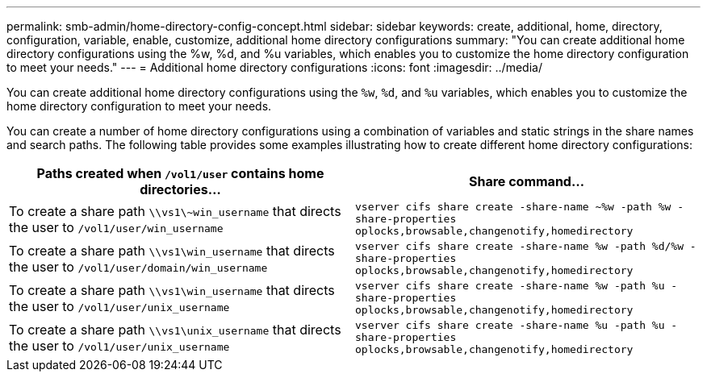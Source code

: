 ---
permalink: smb-admin/home-directory-config-concept.html
sidebar: sidebar
keywords: create, additional, home, directory, configuration, variable, enable, customize, additional home directory configurations
summary: "You can create additional home directory configurations using the %w, %d, and %u variables, which enables you to customize the home directory configuration to meet your needs."
---
= Additional home directory configurations
:icons: font
:imagesdir: ../media/

[.lead]
You can create additional home directory configurations using the `%w`, `%d`, and `%u` variables, which enables you to customize the home directory configuration to meet your needs.

You can create a number of home directory configurations using a combination of variables and static strings in the share names and search paths. The following table provides some examples illustrating how to create different home directory configurations:

[options="header"]
|===
| Paths created when `/vol1/user` contains home directories...| Share command...
a|
To create a share path `\\vs1\~win_username` that directs the user to `/vol1/user/win_username`
a|
`vserver cifs share create -share-name ~%w -path %w -share-properties oplocks,browsable,changenotify,homedirectory`
a|
To create a share path `\\vs1\win_username` that directs the user to `/vol1/user/domain/win_username`
a|
`vserver cifs share create -share-name %w -path %d/%w -share-properties oplocks,browsable,changenotify,homedirectory`
a|
To create a share path `\\vs1\win_username` that directs the user to `/vol1/user/unix_username`
a|
`vserver cifs share create -share-name %w -path %u -share-properties oplocks,browsable,changenotify,homedirectory`
a|
To create a share path `\\vs1\unix_username` that directs the user to `/vol1/user/unix_username`
a|
`vserver cifs share create -share-name %u -path %u -share-properties oplocks,browsable,changenotify,homedirectory`
|===
